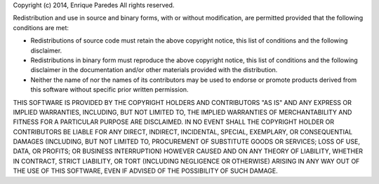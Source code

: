Copyright (c) 2014, Enrique Paredes
All rights reserved.

Redistribution and use in source and binary forms, with or without modification, are permitted provided that the following conditions are met:

* Redistributions of source code must retain the above copyright notice, this list of conditions and the following disclaimer.

* Redistributions in binary form must reproduce the above copyright notice, this list of conditions and the following disclaimer in the documentation and/or other materials provided with the distribution.

* Neither the name of  nor the names of its contributors may be used to endorse or promote products derived from this software without specific prior written permission.

THIS SOFTWARE IS PROVIDED BY THE COPYRIGHT HOLDERS AND CONTRIBUTORS "AS IS" AND ANY EXPRESS OR IMPLIED WARRANTIES, INCLUDING, BUT NOT LIMITED TO, THE IMPLIED WARRANTIES OF MERCHANTABILITY AND FITNESS FOR A PARTICULAR PURPOSE ARE DISCLAIMED. IN NO EVENT SHALL THE COPYRIGHT HOLDER OR CONTRIBUTORS BE LIABLE FOR ANY DIRECT, INDIRECT, INCIDENTAL, SPECIAL, EXEMPLARY, OR CONSEQUENTIAL DAMAGES (INCLUDING, BUT NOT LIMITED TO, PROCUREMENT OF SUBSTITUTE GOODS OR SERVICES; LOSS OF USE, DATA, OR PROFITS; OR BUSINESS INTERRUPTION) HOWEVER CAUSED AND ON ANY THEORY OF LIABILITY, WHETHER IN CONTRACT, STRICT LIABILITY, OR TORT (INCLUDING NEGLIGENCE OR OTHERWISE) ARISING IN ANY WAY OUT OF THE USE OF THIS SOFTWARE, EVEN IF ADVISED OF THE POSSIBILITY OF SUCH DAMAGE.
